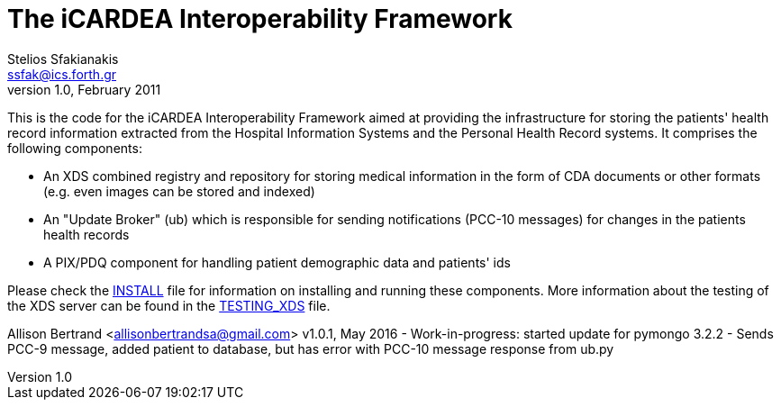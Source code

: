 The iCARDEA Interoperability Framework
======================================
Stelios Sfakianakis <ssfak@ics.forth.gr>
v1.0, February 2011

This is the code for the iCARDEA Interoperability Framework aimed at
providing the infrastructure for storing the patients' health record
information extracted from the Hospital Information Systems and the
Personal Health Record systems. It comprises the following components:

 - An XDS combined registry and repository for storing medical
   information in the form of CDA documents or other formats
   (e.g. even images can be stored and indexed)

 - An "Update Broker" (ub) which is responsible for sending
   notifications (PCC-10 messages) for changes in the patients health
   records

 - A PIX/PDQ component for handling patient demographic data and
   patients' ids


Please check the link:INSTALL.html[INSTALL] file for information on
installing and running these components. More information about the
testing of the XDS server can be found in the
link:TESTING_XDS.html[TESTING_XDS] file.

Allison Bertrand <allisonbertrandsa@gmail.com>
v1.0.1, May 2016
- Work-in-progress: started update for pymongo 3.2.2
 - Sends PCC-9 message, added patient to database, but has error with PCC-10 message response from ub.py